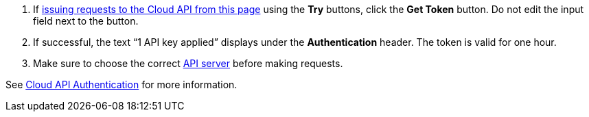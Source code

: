 :page-layout: api-partial

. If <<use-the-api-reference-to-interact-with-the-cloud-api,issuing requests to the Cloud API from this page>> using the *Try* buttons, click the *Get Token* button. Do not edit the input field next to the button.
. If successful, the text “1 API key applied” displays under the *Authentication* header. The token is valid for one hour.
. Make sure to choose the correct <<servers,API server>> before making requests.

See xref:ROOT:deploy:deployment-option/cloud/api/cloud-api-authentication.adoc[Cloud API Authentication] for more information.